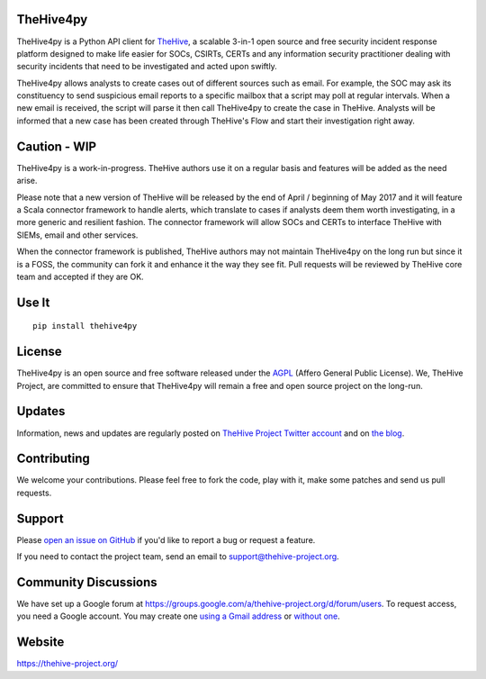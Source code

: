 TheHive4py
==========

TheHive4py is a Python API client for
`TheHive <https://thehive-project.org/>`__, a scalable 3-in-1 open
source and free security incident response platform designed to make
life easier for SOCs, CSIRTs, CERTs and any information security
practitioner dealing with security incidents that need to be
investigated and acted upon swiftly.

TheHive4py allows analysts to create cases out of different sources such
as email. For example, the SOC may ask its constituency to send
suspicious email reports to a specific mailbox that a script may poll at
regular intervals. When a new email is received, the script will parse
it then call TheHive4py to create the case in TheHive. Analysts will be
informed that a new case has been created through TheHive's Flow and
start their investigation right away.

Caution - WIP
=============

TheHive4py is a work-in-progress. TheHive authors use it on a regular
basis and features will be added as the need arise.

Please note that a new version of TheHive will be released by the end of
April / beginning of May 2017 and it will feature a Scala connector
framework to handle alerts, which translate to cases if analysts deem
them worth investigating, in a more generic and resilient fashion. The
connector framework will allow SOCs and CERTs to interface TheHive with
SIEMs, email and other services.

When the connector framework is published, TheHive authors may not
maintain TheHive4py on the long run but since it is a FOSS, the
community can fork it and enhance it the way they see fit. Pull requests
will be reviewed by TheHive core team and accepted if they are OK.

Use It
======

::

    pip install thehive4py

License
=======

TheHive4py is an open source and free software released under the
`AGPL <https://github.com/CERT-BDF/TheHive/blob/master/LICENSE>`__
(Affero General Public License). We, TheHive Project, are committed to
ensure that TheHive4py will remain a free and open source project on the
long-run.

Updates
=======

Information, news and updates are regularly posted on `TheHive Project
Twitter account <https://twitter.com/thehive_project>`__ and on `the
blog <https://blog.thehive-project.org/>`__.

Contributing
============

We welcome your contributions. Please feel free to fork the code, play
with it, make some patches and send us pull requests.

Support
=======

Please `open an issue on
GitHub <https://github.com/CERT-BDF/TheHive4py/issues/new>`__ if you'd
like to report a bug or request a feature.

If you need to contact the project team, send an email to
support@thehive-project.org.

Community Discussions
=====================

We have set up a Google forum at
https://groups.google.com/a/thehive-project.org/d/forum/users. To
request access, you need a Google account. You may create one `using a
Gmail address <https://accounts.google.com/SignUp?hl=en>`__ or `without
one <https://accounts.google.com/SignUpWithoutGmail?hl=en>`__.

Website
=======

https://thehive-project.org/



